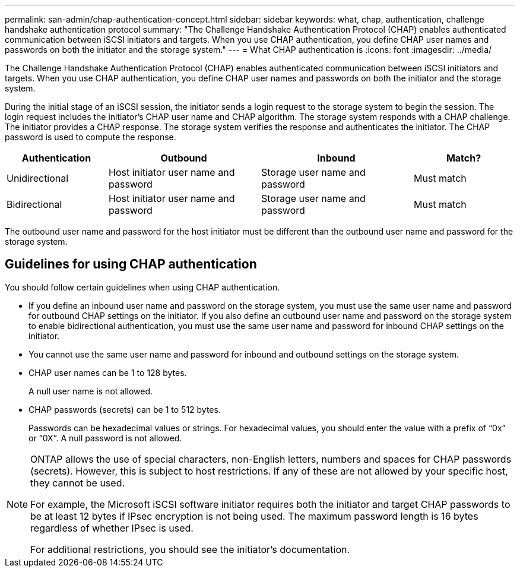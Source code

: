 ---
permalink: san-admin/chap-authentication-concept.html
sidebar: sidebar
keywords: what, chap, authentication, challenge handshake authentication protocol
summary: "The Challenge Handshake Authentication Protocol (CHAP) enables authenticated communication between iSCSI initiators and targets. When you use CHAP authentication, you define CHAP user names and passwords on both the initiator and the storage system."
---
= What CHAP authentication is
:icons: font
:imagesdir: ../media/

[.lead]
The Challenge Handshake Authentication Protocol (CHAP) enables authenticated communication between iSCSI initiators and targets. When you use CHAP authentication, you define CHAP user names and passwords on both the initiator and the storage system.

During the initial stage of an iSCSI session, the initiator sends a login request to the storage system to begin the session. The login request includes the initiator's CHAP user name and CHAP algorithm. The storage system responds with a CHAP challenge. The initiator provides a CHAP response. The storage system verifies the response and authenticates the initiator. The CHAP password is used to compute the response.

[cols="20,30,30,20"]
|===

h|Authentication h|Outbound h|Inbound h|Match?

|Unidirectional
|Host initiator user name and password
|Storage user name and password
|Must match
|Bidirectional
|Host initiator user name and password
|Storage user name and password
|Must match
|Storage user name and password
|Host initiator user name and password
|Must match
|===

[Note]
====
The outbound user name and password for the host initiator must be different than the outbound user name and password for the storage system.
====

== Guidelines for using CHAP authentication

You should follow certain guidelines when using CHAP authentication.

* If you define an inbound user name and password on the storage system, you must use the same user name and password for outbound CHAP settings on the initiator. If you also define an outbound user name and password on the storage system to enable bidirectional authentication, you must use the same user name and password for inbound CHAP settings on the initiator.
* You cannot use the same user name and password for inbound and outbound settings on the storage system.
* CHAP user names can be 1 to 128 bytes.
+
A null user name is not allowed.

* CHAP passwords (secrets) can be 1 to 512 bytes.
+
Passwords can be hexadecimal values or strings. For hexadecimal values, you should enter the value with a prefix of "`0x`" or "`0X`". A null password is not allowed.

[NOTE]
====
ONTAP allows the use of special characters, non-English letters, numbers and spaces for CHAP passwords (secrets).  However, this is subject to host restrictions.  If any of these are not allowed by your specific host, they cannot be used.  

For example, the Microsoft iSCSI software initiator requires both the initiator and target CHAP passwords to be at least 12 bytes if IPsec encryption is not being used. The maximum password length is 16 bytes regardless of whether IPsec is used.

For additional restrictions, you should see the initiator's documentation.
====

// 2025 JULY 3, GH-1223
// 2023 Feb 06, ONTAPDOC-827
